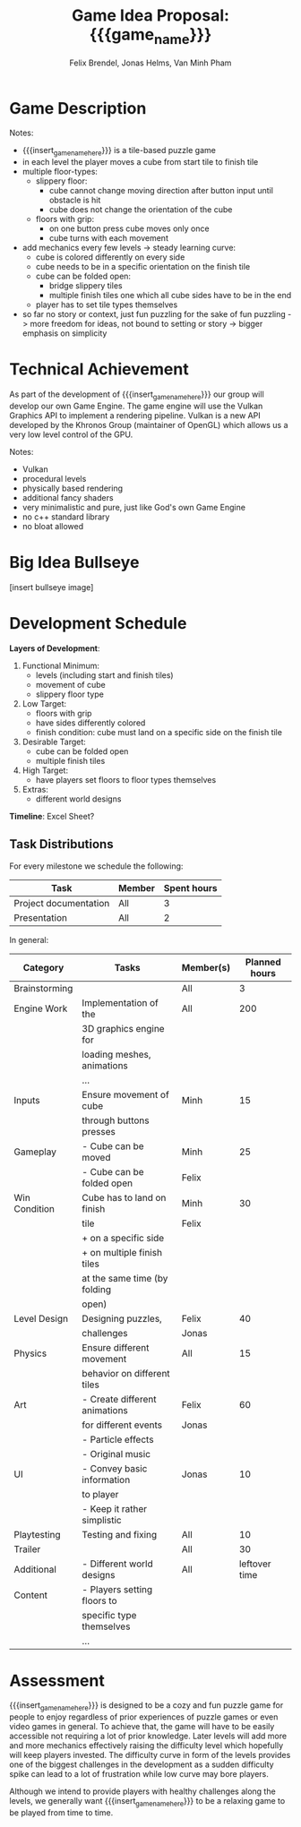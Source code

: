 #+macro: insert_game_name_here qubie or quboi
#+macro: insert_team_name_here funfKöpp
#+LATEX_HEADER: \usepackage[margin=1in]{geometry}
#+title: Game Idea Proposal: {{{game_name}}}
#+author: Felix Brendel, Jonas Helms, Van Minh Pham
#+latex_header: \renewcommand{\familydefault}{\sfdefault}

#+begin_export latex
\begin{titlepage}
\begin{center}
\vspace*{2 cm}
\huge
\textbf{\thetitle}

\vspace{1cm}
\Large
Team \textit{5Kopf}:

\vspace{0.2cm}
Felix Brendel \\ Jonas Helms \\ Van Minh Pham

\vspace{2cm}
\large
November 2020

\end{center}
\end{titlepage}

\clearpage
\tableofcontents
\clearpage
#+end_export


* Game Description
# overview of game, overall gameplay
# include background or storyline associated with the game
# ~2-3 pages of text
# ~3 pages of mocked-up screenshots and/or sketches (pencil sketches are fine)
# highlight relation of theme (wet & slippery)
# justify every decision

Notes:
- {{{insert_game_name_here}}} is a tile-based puzzle game
- in each level the player moves a cube from start tile to finish tile
- multiple floor-types:
  - slippery floor:
    - cube cannot change moving direction after button input until obstacle is hit
    - cube does not change the orientation of the cube
  - floors with grip:
    - on one button press cube moves only once
    - cube turns with each movement
- add mechanics every few levels -> steady learning curve:
  - cube is colored differently on every side
  - cube needs to be in a specific orientation on the finish tile
  - cube can be folded open:
    - bridge slippery tiles
    - multiple finish tiles one which all cube sides have to be in the end
  - player has to set tile types themselves
- so far no story or context, just fun puzzling for the sake of fun puzzling
  -> more freedom for ideas, not bound to setting or story
  -> bigger emphasis on simplicity

* Technical Achievement
# detail core technical item (1+)
As part of the development of {{{insert_game_name_here}}} our group will develop our own
Game Engine. The game engine will use the Vulkan Graphics API to implement a
rendering pipeline. Vulkan is a new API developed by the Khronos Group
(maintainer of OpenGL) which allows us a very low level control of the GPU.


Notes:
- Vulkan
- procedural levels
- physically based rendering
- additional fancy shaders
- very minimalistic and pure, just like God's own Game Engine
- no c++ standard library
- no bloat allowed
* Big Idea Bullseye
[insert bullseye image]
* Development Schedule

*Layers of Development*:
1. Functional Minimum:
   - levels (including start and finish tiles)
   - movement of cube
   - slippery floor type
2. Low Target:
   - floors with grip
   - have sides differently colored
   - finish condition: cube must land on a specific side on the finish tile
3. Desirable Target:
   - cube can be folded open
   - multiple finish tiles
4. High Target:
   - have players set floors to floor types themselves
5. Extras:
   - different world designs
*Timeline*: Excel Sheet?

** Task Distributions
For every milestone we schedule the following:
#+attr_latex: :align |c|c|c|
|-----------------------+--------+-------------|
| Task                  | Member | Spent hours |
|-----------------------+--------+-------------|
| Project documentation | All    |           3 |
|-----------------------+--------+-------------|
| Presentation          | All    |           2 |
|-----------------------+--------+-------------|

In general:
#+attr_latex: :align |c|l|c|c|
|---------------+-------------------------------+-----------+---------------|
| Category      | Tasks                         | Member(s) | Planned hours |
|---------------+-------------------------------+-----------+---------------|
| Brainstorming |                               | All       |             3 |
|---------------+-------------------------------+-----------+---------------|
| Engine Work   | Implementation of the         | All       |           200 |
|               | 3D graphics engine for        |           |               |
|               | loading meshes, animations    |           |               |
|               | ...                           |           |               |
|---------------+-------------------------------+-----------+---------------|
| Inputs        | Ensure movement of cube       | Minh      |            15 |
|               | through buttons presses       |           |               |
|---------------+-------------------------------+-----------+---------------|
| Gameplay      | - Cube can be moved           | Minh      |            25 |
|               | - Cube can be folded open     | Felix     |               |
|---------------+-------------------------------+-----------+---------------|
| Win Condition | Cube has to land on finish    | Minh      |            30 |
|               | tile                          | Felix     |               |
|               | + on a specific side          |           |               |
|               | + on multiple finish tiles    |           |               |
|               | at the same time (by folding  |           |               |
|               | open)                         |           |               |
|---------------+-------------------------------+-----------+---------------|
| Level Design  | Designing puzzles,            | Felix     |            40 |
|               | challenges                    | Jonas     |               |
|---------------+-------------------------------+-----------+---------------|
| Physics       | Ensure different movement     | All       |            15 |
|               | behavior on different tiles   |           |               |
|---------------+-------------------------------+-----------+---------------|
| Art           | - Create different animations | Felix     |            60 |
|               | for different events          | Jonas     |               |
|               | - Particle effects            |           |               |
|               | - Original music              |           |               |
|---------------+-------------------------------+-----------+---------------|
| UI            | - Convey basic information    | Jonas     |            10 |
|               | to player                     |           |               |
|               | - Keep it rather simplistic   |           |               |
|---------------+-------------------------------+-----------+---------------|
| Playtesting   | Testing and fixing            | All       |            10 |
|---------------+-------------------------------+-----------+---------------|
| Trailer       |                               | All       |            30 |
|---------------+-------------------------------+-----------+---------------|
| Additional    | - Different world designs     | All       | leftover time |
| Content       | - Players setting floors to   |           |               |
|               | specific type themselves      |           |               |
|               | ...                           |           |               |
|---------------+-------------------------------+-----------+---------------|

* Assessment
# main strength, target audience, world view for design, criteria for success

{{{insert_game_name_here}}} is designed to be a cozy and fun puzzle game for people to enjoy
regardless of prior experiences of puzzle games or even video games in general.
To achieve that, the game will have to be easily accessible not requiring a lot
of prior knowledge. Later levels will add more and more mechanics effectively
raising the difficulty level which hopefully will keep players invested. The
difficulty curve in form of the levels provides one of the biggest challenges in
the development as a sudden difficulty spike can lead to a lot of frustration
while low curve may bore players.

Although we intend to provide players with healthy challenges along the levels, 
we generally want {{{insert_game_name_here}}} to be a relaxing game to be played from time to time.

# Notes:
# - all about simplicity, no bombast
# - easy accessibility
# - just fun & cozy puzzle people can play from time to time
# - we hope for people to calm down when figuring out solutions for trickier levels

